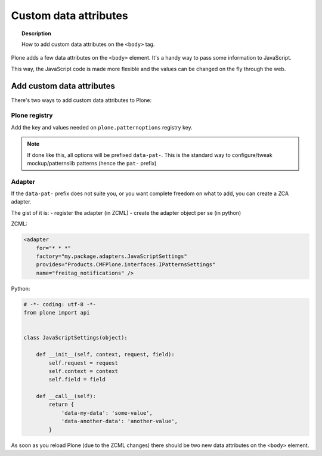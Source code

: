 ======================
Custom data attributes
======================

.. topic:: Description

   How to add custom data attributes on the ``<body>`` tag.

Plone adds a few data attributes on the ``<body>`` element.
It's a handy way to pass some information to JavaScript.

This way, the JavaScript code is made more flexible and the values can be changed on the fly through the web.

Add custom data attributes
==========================

There's two ways to add custom data attributes to Plone:

Plone registry
--------------

Add the key and values needed on ``plone.patternoptions`` registry key.

.. note::

   If done like this, all options will be prefixed ``data-pat-``.
   This is the standard way to configure/tweak mockup/patternslib patterns (hence the ``pat-`` prefix)

Adapter
-------

If the ``data-pat-`` prefix does not suite you, or you want complete freedom on what to add,
you can create a ZCA adapter.

The gist of it is:
- register the adapter (in ZCML)
- create the adapter object per se (in python)

ZCML:

.. code-block:: xml

    <adapter
        for="* * *"
        factory="my.package.adapters.JavaScriptSettings"
        provides="Products.CMFPlone.interfaces.IPatternsSettings"
        name="freitag_notifications" />


Python:

.. code-block:: python

    # -*- coding: utf-8 -*-
    from plone import api


    class JavaScriptSettings(object):

        def __init__(self, context, request, field):
            self.request = request
            self.context = context
            self.field = field

        def __call__(self):
            return {
                'data-my-data': 'some-value',
                'data-another-data': 'another-value',
            }

As soon as you reload Plone (due to the ZCML changes) there should be two new data attributes on the ``<body>`` element.
